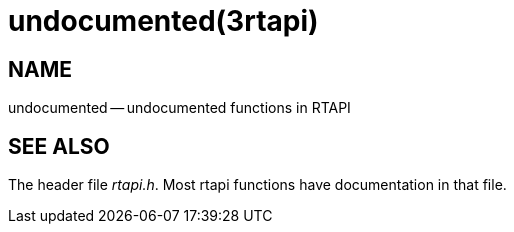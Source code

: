 = undocumented(3rtapi)
:manmanual: HAL Components
:mansource: ../man/man3/undocumented.3rtapi.asciidoc
:man version : 


== NAME

undocumented -- undocumented functions in RTAPI



== SEE ALSO
The header file __rtapi.h__.  Most rtapi functions have documentation
in that file.
